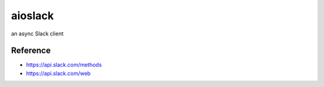 aioslack
========

an async Slack client

---------
Reference
---------

* https://api.slack.com/methods
* https://api.slack.com/web